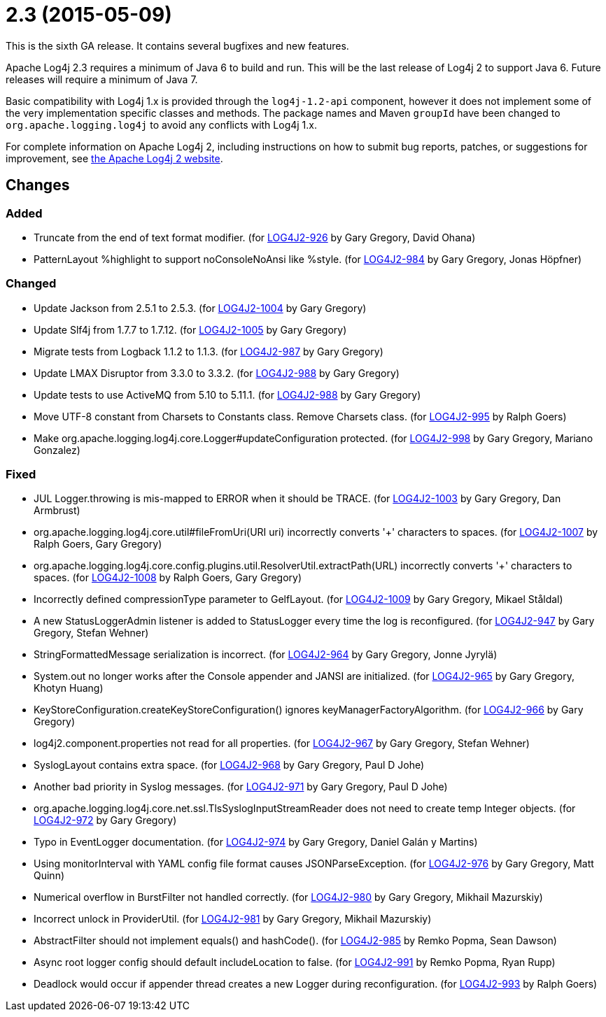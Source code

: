 ////
    Licensed to the Apache Software Foundation (ASF) under one or more
    contributor license agreements.  See the NOTICE file distributed with
    this work for additional information regarding copyright ownership.
    The ASF licenses this file to You under the Apache License, Version 2.0
    (the "License"); you may not use this file except in compliance with
    the License.  You may obtain a copy of the License at

         https://www.apache.org/licenses/LICENSE-2.0

    Unless required by applicable law or agreed to in writing, software
    distributed under the License is distributed on an "AS IS" BASIS,
    WITHOUT WARRANTIES OR CONDITIONS OF ANY KIND, either express or implied.
    See the License for the specific language governing permissions and
    limitations under the License.
////

= 2.3 (2015-05-09)

This is the sixth GA release.
It contains several bugfixes and new features.

Apache Log4j 2.3 requires a minimum of Java 6 to build and run.
This will be the last release of Log4j 2 to support Java 6.
Future releases will require a minimum of Java 7.

Basic compatibility with Log4j 1.x is provided through the `log4j-1.2-api` component, however it does
not implement some of the very implementation specific classes and methods.
The package names and Maven `groupId` have been changed to `org.apache.logging.log4j` to avoid any conflicts with Log4j 1.x.

For complete information on Apache Log4j 2, including instructions on how to submit bug reports, patches, or suggestions for improvement, see http://logging.apache.org/log4j/2.x/[the Apache Log4j 2 website].

== Changes

=== Added

* Truncate from the end of text format modifier. (for https://issues.apache.org/jira/browse/LOG4J2-926[LOG4J2-926] by Gary Gregory, David Ohana)
* PatternLayout %highlight to support noConsoleNoAnsi like %style. (for https://issues.apache.org/jira/browse/LOG4J2-984[LOG4J2-984] by Gary Gregory, Jonas Höpfner)

=== Changed

* Update Jackson from 2.5.1 to 2.5.3. (for https://issues.apache.org/jira/browse/LOG4J2-1004[LOG4J2-1004] by Gary Gregory)
* Update Slf4j from 1.7.7 to 1.7.12. (for https://issues.apache.org/jira/browse/LOG4J2-1005[LOG4J2-1005] by Gary Gregory)
* Migrate tests from Logback 1.1.2 to 1.1.3. (for https://issues.apache.org/jira/browse/LOG4J2-987[LOG4J2-987] by Gary Gregory)
* Update LMAX Disruptor from 3.3.0 to 3.3.2. (for https://issues.apache.org/jira/browse/LOG4J2-988[LOG4J2-988] by Gary Gregory)
* Update tests to use ActiveMQ from 5.10 to 5.11.1. (for https://issues.apache.org/jira/browse/LOG4J2-988[LOG4J2-988] by Gary Gregory)
* Move UTF-8 constant from Charsets to Constants class. Remove Charsets class. (for https://issues.apache.org/jira/browse/LOG4J2-995[LOG4J2-995] by Ralph Goers)
* Make org.apache.logging.log4j.core.Logger#updateConfiguration protected. (for https://issues.apache.org/jira/browse/LOG4J2-998[LOG4J2-998] by Gary Gregory, Mariano Gonzalez)

=== Fixed

* JUL Logger.throwing is mis-mapped to ERROR when it should be TRACE. (for https://issues.apache.org/jira/browse/LOG4J2-1003[LOG4J2-1003] by Gary Gregory, Dan Armbrust)
* org.apache.logging.log4j.core.util#fileFromUri(URI uri) incorrectly converts '+' characters to spaces. (for https://issues.apache.org/jira/browse/LOG4J2-1007[LOG4J2-1007] by Ralph Goers, Gary Gregory)
* org.apache.logging.log4j.core.config.plugins.util.ResolverUtil.extractPath(URL) incorrectly converts '+' characters to spaces. (for https://issues.apache.org/jira/browse/LOG4J2-1008[LOG4J2-1008] by Ralph Goers, Gary Gregory)
* Incorrectly defined compressionType parameter to GelfLayout. (for https://issues.apache.org/jira/browse/LOG4J2-1009[LOG4J2-1009] by Gary Gregory, Mikael Ståldal)
* A new StatusLoggerAdmin listener is added to StatusLogger every time the log is reconfigured. (for https://issues.apache.org/jira/browse/LOG4J2-947[LOG4J2-947] by Gary Gregory, Stefan Wehner)
* StringFormattedMessage serialization is incorrect. (for https://issues.apache.org/jira/browse/LOG4J2-964[LOG4J2-964] by Gary Gregory, Jonne Jyrylä)
* System.out no longer works after the Console appender and JANSI are initialized. (for https://issues.apache.org/jira/browse/LOG4J2-965[LOG4J2-965] by Gary Gregory, Khotyn Huang)
* KeyStoreConfiguration.createKeyStoreConfiguration() ignores keyManagerFactoryAlgorithm. (for https://issues.apache.org/jira/browse/LOG4J2-966[LOG4J2-966] by Gary Gregory)
* log4j2.component.properties not read for all properties. (for https://issues.apache.org/jira/browse/LOG4J2-967[LOG4J2-967] by Gary Gregory, Stefan Wehner)
* SyslogLayout contains extra space. (for https://issues.apache.org/jira/browse/LOG4J2-968[LOG4J2-968] by Gary Gregory, Paul D Johe)
* Another bad priority in Syslog messages. (for https://issues.apache.org/jira/browse/LOG4J2-971[LOG4J2-971] by Gary Gregory, Paul D Johe)
* org.apache.logging.log4j.core.net.ssl.TlsSyslogInputStreamReader does not need to create temp Integer objects. (for https://issues.apache.org/jira/browse/LOG4J2-972[LOG4J2-972] by Gary Gregory)
* Typo in EventLogger documentation. (for https://issues.apache.org/jira/browse/LOG4J2-974[LOG4J2-974] by Gary Gregory, Daniel Galán y Martins)
* Using monitorInterval with YAML config file format causes JSONParseException. (for https://issues.apache.org/jira/browse/LOG4J2-976[LOG4J2-976] by Gary Gregory, Matt Quinn)
* Numerical overflow in BurstFilter not handled correctly. (for https://issues.apache.org/jira/browse/LOG4J2-980[LOG4J2-980] by Gary Gregory, Mikhail Mazurskiy)
* Incorrect unlock in ProviderUtil. (for https://issues.apache.org/jira/browse/LOG4J2-981[LOG4J2-981] by Gary Gregory, Mikhail Mazurskiy)
* AbstractFilter should not implement equals() and hashCode(). (for https://issues.apache.org/jira/browse/LOG4J2-985[LOG4J2-985] by Remko Popma, Sean Dawson)
* Async root logger config should default includeLocation to false. (for https://issues.apache.org/jira/browse/LOG4J2-991[LOG4J2-991] by Remko Popma, Ryan Rupp)
* Deadlock would occur if appender thread creates a new Logger during reconfiguration. (for https://issues.apache.org/jira/browse/LOG4J2-993[LOG4J2-993] by Ralph Goers)
